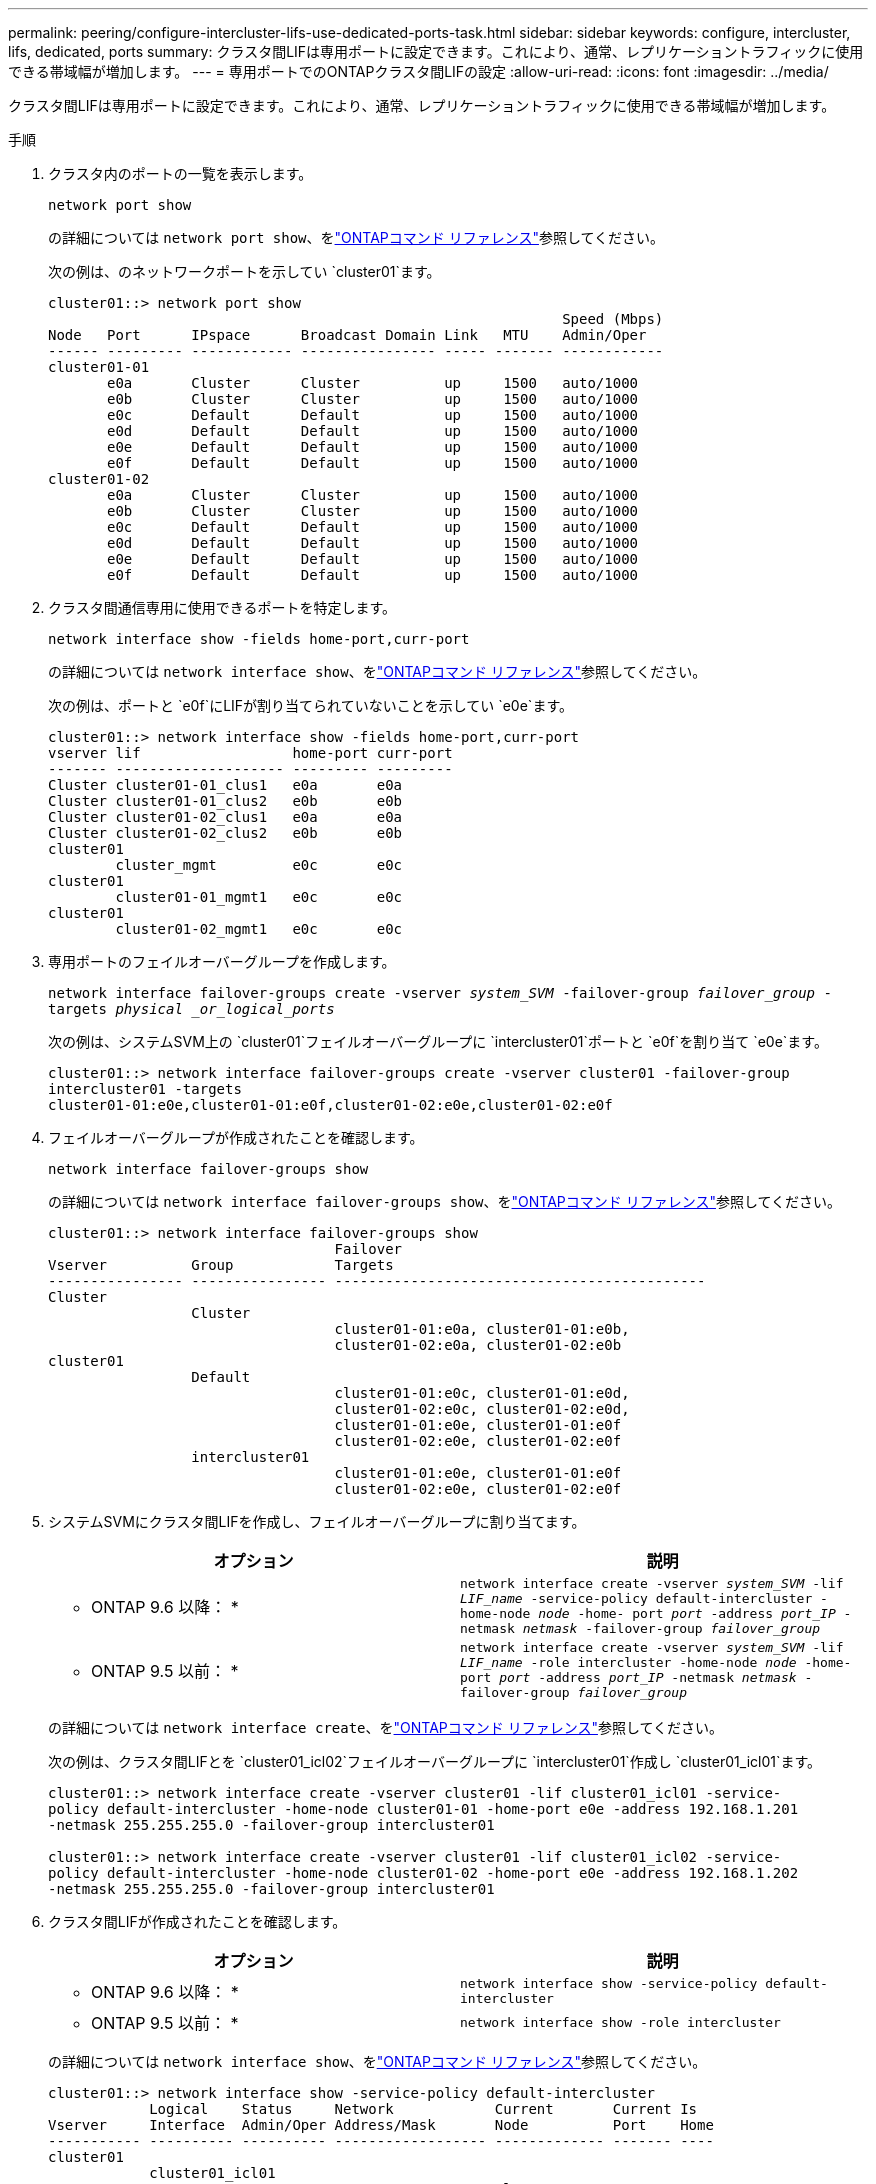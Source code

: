 ---
permalink: peering/configure-intercluster-lifs-use-dedicated-ports-task.html 
sidebar: sidebar 
keywords: configure, intercluster, lifs, dedicated, ports 
summary: クラスタ間LIFは専用ポートに設定できます。これにより、通常、レプリケーショントラフィックに使用できる帯域幅が増加します。 
---
= 専用ポートでのONTAPクラスタ間LIFの設定
:allow-uri-read: 
:icons: font
:imagesdir: ../media/


[role="lead"]
クラスタ間LIFは専用ポートに設定できます。これにより、通常、レプリケーショントラフィックに使用できる帯域幅が増加します。

.手順
. クラスタ内のポートの一覧を表示します。
+
`network port show`

+
の詳細については `network port show`、をlink:https://docs.netapp.com/us-en/ontap-cli/network-port-show.html["ONTAPコマンド リファレンス"^]参照してください。

+
次の例は、のネットワークポートを示してい `cluster01`ます。

+
[listing]
----

cluster01::> network port show
                                                             Speed (Mbps)
Node   Port      IPspace      Broadcast Domain Link   MTU    Admin/Oper
------ --------- ------------ ---------------- ----- ------- ------------
cluster01-01
       e0a       Cluster      Cluster          up     1500   auto/1000
       e0b       Cluster      Cluster          up     1500   auto/1000
       e0c       Default      Default          up     1500   auto/1000
       e0d       Default      Default          up     1500   auto/1000
       e0e       Default      Default          up     1500   auto/1000
       e0f       Default      Default          up     1500   auto/1000
cluster01-02
       e0a       Cluster      Cluster          up     1500   auto/1000
       e0b       Cluster      Cluster          up     1500   auto/1000
       e0c       Default      Default          up     1500   auto/1000
       e0d       Default      Default          up     1500   auto/1000
       e0e       Default      Default          up     1500   auto/1000
       e0f       Default      Default          up     1500   auto/1000
----
. クラスタ間通信専用に使用できるポートを特定します。
+
`network interface show -fields home-port,curr-port`

+
の詳細については `network interface show`、をlink:https://docs.netapp.com/us-en/ontap-cli/network-interface-show.html["ONTAPコマンド リファレンス"^]参照してください。

+
次の例は、ポートと `e0f`にLIFが割り当てられていないことを示してい `e0e`ます。

+
[listing]
----

cluster01::> network interface show -fields home-port,curr-port
vserver lif                  home-port curr-port
------- -------------------- --------- ---------
Cluster cluster01-01_clus1   e0a       e0a
Cluster cluster01-01_clus2   e0b       e0b
Cluster cluster01-02_clus1   e0a       e0a
Cluster cluster01-02_clus2   e0b       e0b
cluster01
        cluster_mgmt         e0c       e0c
cluster01
        cluster01-01_mgmt1   e0c       e0c
cluster01
        cluster01-02_mgmt1   e0c       e0c
----
. 専用ポートのフェイルオーバーグループを作成します。
+
`network interface failover-groups create -vserver _system_SVM_ -failover-group _failover_group_ -targets _physical _or_logical_ports_`

+
次の例は、システムSVM上の `cluster01`フェイルオーバーグループに `intercluster01`ポートと `e0f`を割り当て `e0e`ます。

+
[listing]
----
cluster01::> network interface failover-groups create -vserver cluster01 -failover-group
intercluster01 -targets
cluster01-01:e0e,cluster01-01:e0f,cluster01-02:e0e,cluster01-02:e0f
----
. フェイルオーバーグループが作成されたことを確認します。
+
`network interface failover-groups show`

+
の詳細については `network interface failover-groups show`、をlink:https://docs.netapp.com/us-en/ontap-cli/network-interface-failover-groups-show.html["ONTAPコマンド リファレンス"^]参照してください。

+
[listing]
----
cluster01::> network interface failover-groups show
                                  Failover
Vserver          Group            Targets
---------------- ---------------- --------------------------------------------
Cluster
                 Cluster
                                  cluster01-01:e0a, cluster01-01:e0b,
                                  cluster01-02:e0a, cluster01-02:e0b
cluster01
                 Default
                                  cluster01-01:e0c, cluster01-01:e0d,
                                  cluster01-02:e0c, cluster01-02:e0d,
                                  cluster01-01:e0e, cluster01-01:e0f
                                  cluster01-02:e0e, cluster01-02:e0f
                 intercluster01
                                  cluster01-01:e0e, cluster01-01:e0f
                                  cluster01-02:e0e, cluster01-02:e0f
----
. システムSVMにクラスタ間LIFを作成し、フェイルオーバーグループに割り当てます。
+
|===
| オプション | 説明 


 a| 
* ONTAP 9.6 以降： *
 a| 
`network interface create -vserver _system_SVM_ -lif _LIF_name_ -service-policy default-intercluster -home-node _node_ -home- port _port_ -address _port_IP_ -netmask _netmask_ -failover-group _failover_group_`



 a| 
* ONTAP 9.5 以前： *
 a| 
`network interface create -vserver _system_SVM_ -lif _LIF_name_ -role intercluster -home-node _node_ -home-port _port_ -address _port_IP_ -netmask _netmask_ -failover-group _failover_group_`

|===
+
の詳細については `network interface create`、をlink:https://docs.netapp.com/us-en/ontap-cli/network-interface-create.html["ONTAPコマンド リファレンス"^]参照してください。

+
次の例は、クラスタ間LIFとを `cluster01_icl02`フェイルオーバーグループに `intercluster01`作成し `cluster01_icl01`ます。

+
[listing]
----
cluster01::> network interface create -vserver cluster01 -lif cluster01_icl01 -service-
policy default-intercluster -home-node cluster01-01 -home-port e0e -address 192.168.1.201
-netmask 255.255.255.0 -failover-group intercluster01

cluster01::> network interface create -vserver cluster01 -lif cluster01_icl02 -service-
policy default-intercluster -home-node cluster01-02 -home-port e0e -address 192.168.1.202
-netmask 255.255.255.0 -failover-group intercluster01
----
. クラスタ間LIFが作成されたことを確認します。
+
|===
| オプション | 説明 


 a| 
* ONTAP 9.6 以降： *
 a| 
`network interface show -service-policy default-intercluster`



 a| 
* ONTAP 9.5 以前： *
 a| 
`network interface show -role intercluster`

|===
+
の詳細については `network interface show`、をlink:https://docs.netapp.com/us-en/ontap-cli/network-interface-show.html["ONTAPコマンド リファレンス"^]参照してください。

+
[listing]
----
cluster01::> network interface show -service-policy default-intercluster
            Logical    Status     Network            Current       Current Is
Vserver     Interface  Admin/Oper Address/Mask       Node          Port    Home
----------- ---------- ---------- ------------------ ------------- ------- ----
cluster01
            cluster01_icl01
                       up/up      192.168.1.201/24   cluster01-01  e0e     true
            cluster01_icl02
                       up/up      192.168.1.202/24   cluster01-02  e0f     true
----
. クラスタ間LIFが冗長構成になっていることを確認します。
+
|===
| オプション | 説明 


 a| 
* ONTAP 9.6 以降： *
 a| 
`network interface show -service-policy default-intercluster -failover`



 a| 
* ONTAP 9.5 以前： *
 a| 
`network interface show -role intercluster -failover`

|===
+
の詳細については `network interface show`、をlink:https://docs.netapp.com/us-en/ontap-cli/network-interface-show.html["ONTAPコマンド リファレンス"^]参照してください。

+
次の例は、クラスタ間LIFと `cluster01_icl02`SVMポート上の``e0e``ポートがそのポートにフェイルオーバー `e0f`することを示しています `cluster01_icl01`。

+
[listing]
----
cluster01::> network interface show -service-policy default-intercluster –failover
         Logical         Home                  Failover        Failover
Vserver  Interface       Node:Port             Policy          Group
-------- --------------- --------------------- --------------- --------
cluster01
         cluster01_icl01 cluster01-01:e0e   local-only      intercluster01
                            Failover Targets:  cluster01-01:e0e,
                                               cluster01-01:e0f
         cluster01_icl02 cluster01-02:e0e   local-only      intercluster01
                            Failover Targets:  cluster01-02:e0e,
                                               cluster01-02:e0f
----


